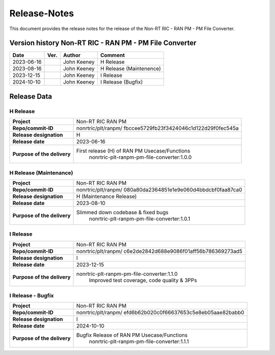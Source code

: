 .. This work is licensed under a Creative Commons Attribution 4.0 International License.
.. http://creativecommons.org/licenses/by/4.0
.. Copyright (C) 2023 Nordix Foundation. All rights reserved. 
.. Copyright (C) 2023 OpenInfra Foundation Europe. All rights reserved. 

=============
Release-Notes
=============


This document provides the release notes for the release of the Non-RT RIC - RAN PM - PM File Converter.

Version history Non-RT RIC - RAN PM - PM File Converter
=======================================================

+------------+----------+------------------+-------------------------+
| **Date**   | **Ver.** | **Author**       | **Comment**             |
|            |          |                  |                         |
+------------+----------+------------------+-------------------------+
| 2023-06-16 |          | John Keeney      | H Release               |
|            |          |                  |                         |
+------------+----------+------------------+-------------------------+
| 2023-08-16 |          | John Keeney      | H Release (Maintenence) |
|            |          |                  |                         |
+------------+----------+------------------+-------------------------+
| 2023-12-15 |          | John Keeney      | I Release               |
|            |          |                  |                         |
+------------+----------+------------------+-------------------------+
| 2024-10-10 |          | John Keeney      | I Release (Bugfix)      |
|            |          |                  |                         |
+------------+----------+------------------+-------------------------+

Release Data
============

H Release
---------
+-----------------------------+---------------------------------------------------+
| **Project**                 | Non-RT RIC RAN PM                                 |
|                             |                                                   |
+-----------------------------+---------------------------------------------------+
| **Repo/commit-ID**          | nonrtric/plt/ranpm/                               |
|                             | fbccee5729fb23f3424046c1d122d29f0fec545a          |
|                             |                                                   |
+-----------------------------+---------------------------------------------------+
| **Release designation**     | H                                                 |
|                             |                                                   |
+-----------------------------+---------------------------------------------------+
| **Release date**            | 2023-06-16                                        |
|                             |                                                   |
+-----------------------------+---------------------------------------------------+
| **Purpose of the delivery** | First release (H) of RAN PM Usecase/Functions     |
|                             |    nonrtric-plt-ranpm-pm-file-converter:1.0.0     |
|                             |                                                   |
+-----------------------------+---------------------------------------------------+

H Release (Maintenance)
-----------------------
+-----------------------------+---------------------------------------------------+
| **Project**                 | Non-RT RIC RAN PM                                 |
|                             |                                                   |
+-----------------------------+---------------------------------------------------+
| **Repo/commit-ID**          | nonrtric/plt/ranpm/                               |
|                             | 080a80da2364851e1e9e060d4bbdcbf0faa87ca0          |
|                             |                                                   |
+-----------------------------+---------------------------------------------------+
| **Release designation**     | H (Maintenance Release)                           |
|                             |                                                   |
+-----------------------------+---------------------------------------------------+
| **Release date**            | 2023-08-10                                        |
|                             |                                                   |
+-----------------------------+---------------------------------------------------+
| **Purpose of the delivery** | Slimmed down codebase & fixed bugs                |
|                             |    nonrtric-plt-ranpm-pm-file-converter:1.0.1     |
|                             |                                                   |
+-----------------------------+---------------------------------------------------+

I Release
---------
+-----------------------------+---------------------------------------------------+
| **Project**                 | Non-RT RIC RAN PM                                 |
|                             |                                                   |
+-----------------------------+---------------------------------------------------+
| **Repo/commit-ID**          | nonrtric/plt/ranpm/                               |
|                             | c6e2de2842d688e9086f01aff56b786369273ad5          |
|                             |                                                   |
+-----------------------------+---------------------------------------------------+
| **Release designation**     | I                                                 |
|                             |                                                   |
+-----------------------------+---------------------------------------------------+
| **Release date**            | 2023-12-15                                        |
|                             |                                                   |
+-----------------------------+---------------------------------------------------+
| **Purpose of the delivery** | nonrtric-plt-ranpm-pm-file-converter:1.1.0        |
|                             |     Improved test coverage, code quality & 3PPs   |
|                             |                                                   |
+-----------------------------+---------------------------------------------------+

I Release - Bugfix
------------------
+-----------------------------+---------------------------------------------------+
| **Project**                 | Non-RT RIC RAN PM                                 |
|                             |                                                   |
+-----------------------------+---------------------------------------------------+
| **Repo/commit-ID**          | nonrtric/plt/ranpm/                               |
|                             | efd6b62b020c0f66637653c5e8eb05aae82babb0          |
|                             |                                                   |
+-----------------------------+---------------------------------------------------+
| **Release designation**     | I                                                 |
|                             |                                                   |
+-----------------------------+---------------------------------------------------+
| **Release date**            | 2024-10-10                                        |
|                             |                                                   |
+-----------------------------+---------------------------------------------------+
| **Purpose of the delivery** | Bugfix Release of RAN PM Usecase/Functions        |
|                             |    nonrtric-plt-ranpm-pm-file-converter:1.1.1     |
|                             |                                                   |
+-----------------------------+---------------------------------------------------+